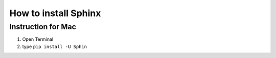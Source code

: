 ===================================
How to install Sphinx
===================================


Instruction for Mac
=========================

#. Open Terminal
#. type ``pip install -U Sphin``

